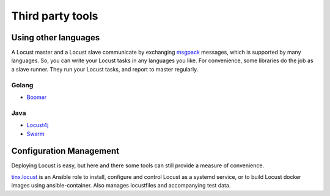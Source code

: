 =====================
Third party tools
=====================

Using other languages
=====================

A Locust master and a Locust slave communicate by exchanging `msgpack <http://msgpack.org/>`_ messages, which is
supported by many languages. So, you can write your Locust tasks in any languages you like. For convenience, some
libraries do the job as a slave runner. They run your Locust tasks, and report to master regularly.


Golang 
---------------

- `Boomer <https://github.com/myzhan/boomer/>`_ 

Java
---------------

- `Locust4j <https://github.com/myzhan/locust4j>`_ 

- `Swarm <https://github.com/anhldbk/swarm>`_ 


Configuration Management
========================

Deploying Locust is easy, but here and there some tools can still provide a measure of convenience.

`tinx.locust <https://github.com/tinx/ansible-role-locust>`_ is an Ansible role to install, configure and
control Locust as a systemd service, or to build Locust docker images using ansible-container. Also
manages locustfiles and accompanying test data.